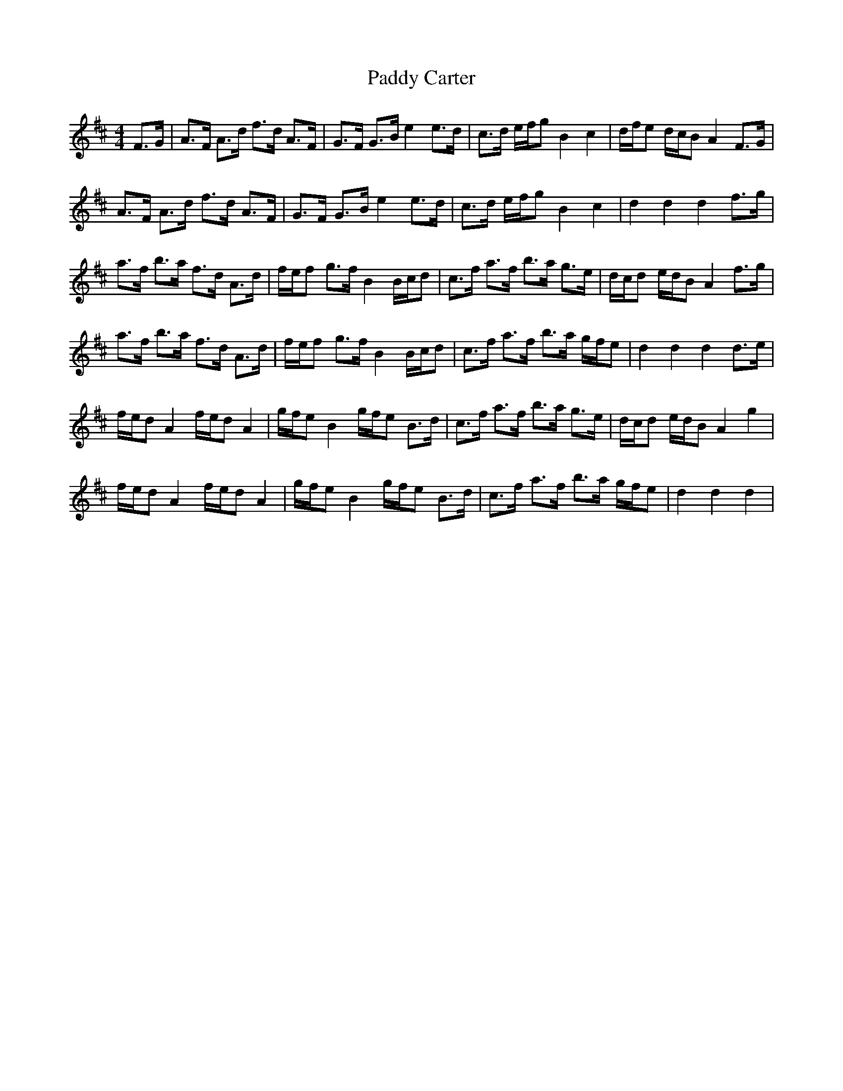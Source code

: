 X: 31039
T: Paddy Carter
R: hornpipe
M: 4/4
K: Dmajor
F>G|A>F A>d f>d A>F|G>F G>B e2 e>d|c>d e/f/g B2 c2|d/f/e d/c/B A2 F>G|
A>F A>d f>d A>F|G>F G>B e2 e>d|c>d e/f/g B2 c2|d2 d2 d2 f>g|
a>f b>a f>d A>d|f/e/f g>f B2 B/c/d|c>f a>f b>a g>e|d/c/d e/d/B A2 f>g|
a>f b>a f>d A>d|f/e/f g>f B2 B/c/d|c>f a>f b>a g/f/e|d2 d2 d2 d>e|
f/e/d A2 f/e/d A2|g/f/e B2 g/f/e B>d|c>f a>f b>a g>e|d/c/d e/d/B A2 g2|
f/e/d A2 f/e/d A2|g/f/e B2 g/f/e B>d|c>f a>f b>a g/f/e|d2 d2 d2|

